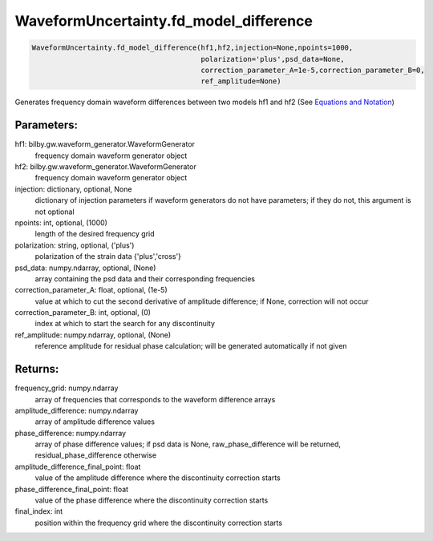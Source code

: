 WaveformUncertainty.fd_model_difference
=======================================

.. code-block:: python

   WaveformUncertainty.fd_model_difference(hf1,hf2,injection=None,npoints=1000,
                                           polarization='plus',psd_data=None,
                                           correction_parameter_A=1e-5,correction_parameter_B=0,
                                           ref_amplitude=None)

Generates frequency domain waveform differences between two models hf1 and hf2 (See `Equations and Notation <https://waveformuncertainty.readthedocs.io/en/latest/WFU_Equations.html#waveform-model-differences>`_)

Parameters:
-----------
hf1: bilby.gw.waveform_generator.WaveformGenerator
   frequency domain waveform generator object
hf2: bilby.gw.waveform_generator.WaveformGenerator
   frequency domain waveform generator object
injection: dictionary, optional, None
   dictionary of injection parameters if waveform generators do not have parameters; if they do not, this argument is not optional 
npoints: int, optional, (1000)
   length of the desired frequency grid
polarization: string, optional, ('plus')
   polarization of the strain data {'plus','cross'}
psd_data: numpy.ndarray, optional, (None)
   array containing the psd data and their corresponding frequencies
correction_parameter_A: float, optional, (1e-5)
   value at which to cut the second derivative of amplitude difference; if None, correction will not occur
correction_parameter_B: int, optional, (0)
   index at which to start the search for any discontinuity
ref_amplitude: numpy.ndarray, optional, (None)
   reference amplitude for residual phase calculation; will be generated automatically if not given

Returns:
--------
frequency_grid: numpy.ndarray
   array of frequencies that corresponds to the waveform difference arrays
amplitude_difference: numpy.ndarray
   array of amplitude difference values
phase_difference: numpy.ndarray
   array of phase difference values; if psd data is None, raw_phase_difference will be returned, residual_phase_difference otherwise
amplitude_difference_final_point: float
   value of the amplitude difference where the discontinuity correction starts
phase_difference_final_point: float
   value of the phase difference where the discontinuity correction starts
final_index: int
   position within the frequency grid where the discontinuity correction starts

